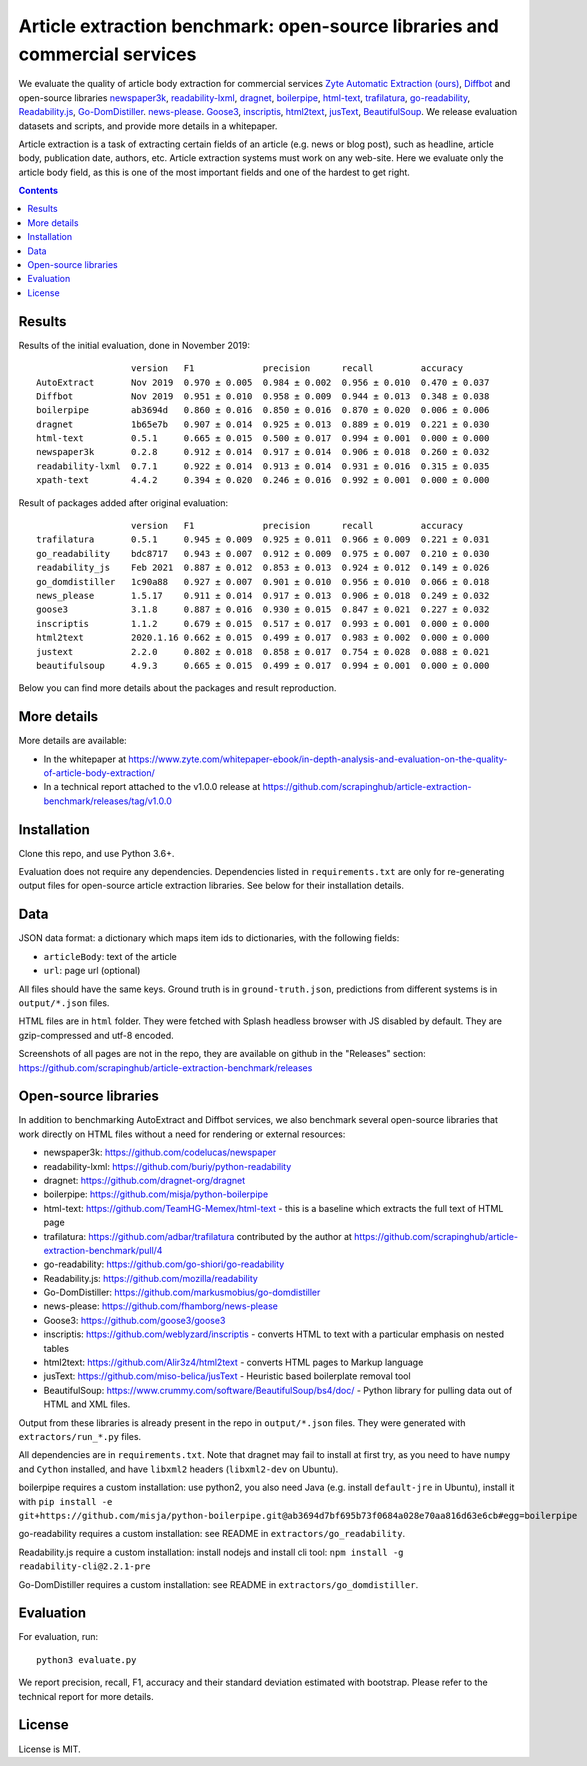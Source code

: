 Article extraction benchmark: open-source libraries and commercial services
===========================================================================

We evaluate the quality of article body
extraction for commercial services
`Zyte Automatic Extraction (ours) <https://www.zyte.com/data-types/news-scraping-api/>`_,
`Diffbot <https://www.diffbot.com/>`_
and open-source libraries
`newspaper3k <https://newspaper.readthedocs.io/en/latest/>`_,
`readability-lxml <https://github.com/buriy/python-readability>`_,
`dragnet <https://github.com/dragnet-org/dragnet>`_,
`boilerpipe <https://github.com/misja/python-boilerpipe>`_,
`html-text <https://github.com/TeamHG-Memex/html-text>`_,
`trafilatura <https://github.com/adbar/trafilatura>`_,
`go-readability <https://github.com/go-shiori/go-readability>`_,
`Readability.js <https://github.com/mozilla/readability>`_,
`Go-DomDistiller <https://github.com/markusmobius/go-domdistiller>`_.
`news-please <https://github.com/fhamborg/news-please>`_.
`Goose3 <https://github.com/goose3/goose3>`_,
`inscriptis <https://github.com/weblyzard/inscriptis>`_,
`html2text <https://github.com/Alir3z4/html2text>`_,
`jusText <https://github.com/miso-belica/jusText>`_,
`BeautifulSoup <https://www.crummy.com/software/BeautifulSoup/bs4/doc/>`_.
We release evaluation datasets and scripts,
and provide more details in a whitepaper.

Article extraction is a task of extracting certain fields of an article
(e.g. news or blog post), such as headline, article body, publication date,
authors, etc. Article extraction systems must work on any web-site.
Here we evaluate only the article body field, as this is one of the most important fields
and one of the hardest to get right.

.. contents::

Results
-------

Results of the initial evaluation, done in November 2019::

                      version   F1             precision      recall         accuracy
    AutoExtract       Nov 2019  0.970 ± 0.005  0.984 ± 0.002  0.956 ± 0.010  0.470 ± 0.037
    Diffbot           Nov 2019  0.951 ± 0.010  0.958 ± 0.009  0.944 ± 0.013  0.348 ± 0.038
    boilerpipe        ab3694d   0.860 ± 0.016  0.850 ± 0.016  0.870 ± 0.020  0.006 ± 0.006
    dragnet           1b65e7b   0.907 ± 0.014  0.925 ± 0.013  0.889 ± 0.019  0.221 ± 0.030
    html-text         0.5.1     0.665 ± 0.015  0.500 ± 0.017  0.994 ± 0.001  0.000 ± 0.000
    newspaper3k       0.2.8     0.912 ± 0.014  0.917 ± 0.014  0.906 ± 0.018  0.260 ± 0.032
    readability-lxml  0.7.1     0.922 ± 0.014  0.913 ± 0.014  0.931 ± 0.016  0.315 ± 0.035
    xpath-text        4.4.2     0.394 ± 0.020  0.246 ± 0.016  0.992 ± 0.001  0.000 ± 0.000

Result of packages added after original evaluation::

                      version   F1             precision      recall         accuracy
    trafilatura       0.5.1     0.945 ± 0.009  0.925 ± 0.011  0.966 ± 0.009  0.221 ± 0.031
    go_readability    bdc8717   0.943 ± 0.007  0.912 ± 0.009  0.975 ± 0.007  0.210 ± 0.030
    readability_js    Feb 2021  0.887 ± 0.012  0.853 ± 0.013  0.924 ± 0.012  0.149 ± 0.026
    go_domdistiller   1c90a88   0.927 ± 0.007  0.901 ± 0.010  0.956 ± 0.010  0.066 ± 0.018
    news_please       1.5.17    0.911 ± 0.014  0.917 ± 0.013  0.906 ± 0.018  0.249 ± 0.032
    goose3            3.1.8     0.887 ± 0.016  0.930 ± 0.015  0.847 ± 0.021  0.227 ± 0.032
    inscriptis        1.1.2     0.679 ± 0.015  0.517 ± 0.017  0.993 ± 0.001  0.000 ± 0.000
    html2text         2020.1.16 0.662 ± 0.015  0.499 ± 0.017  0.983 ± 0.002  0.000 ± 0.000
    justext           2.2.0     0.802 ± 0.018  0.858 ± 0.017  0.754 ± 0.028  0.088 ± 0.021
    beautifulsoup     4.9.3     0.665 ± 0.015  0.499 ± 0.017  0.994 ± 0.001  0.000 ± 0.000

Below you can find more details about the packages and result reproduction.

More details
------------

More details are available:

- In the whitepaper at https://www.zyte.com/whitepaper-ebook/in-depth-analysis-and-evaluation-on-the-quality-of-article-body-extraction/
- In a technical report attached to the v1.0.0 release at
  https://github.com/scrapinghub/article-extraction-benchmark/releases/tag/v1.0.0

Installation
------------

Clone this repo, and use Python 3.6+.

Evaluation does not require any dependencies.
Dependencies listed in ``requirements.txt`` are only for re-generating
output files for open-source article extraction libraries.
See below for their installation details.

Data
----

JSON data format: a dictionary which maps item ids to dictionaries,
with the following fields:

- ``articleBody``: text of the article
- ``url``: page url (optional)

All files should have the same keys.
Ground truth is in ``ground-truth.json``,
predictions from different systems is in ``output/*.json`` files.

HTML files are in ``html`` folder. They were fetched with Splash headless
browser with JS disabled by default. They are gzip-compressed and utf-8 encoded.

Screenshots of all pages are not in the repo, they are available on github
in the "Releases" section: https://github.com/scrapinghub/article-extraction-benchmark/releases

Open-source libraries
---------------------

In addition to benchmarking AutoExtract and Diffbot services, we also benchmark several
open-source libraries that work directly on HTML files without a need for rendering
or external resources:

- newspaper3k: https://github.com/codelucas/newspaper
- readability-lxml: https://github.com/buriy/python-readability
- dragnet: https://github.com/dragnet-org/dragnet
- boilerpipe: https://github.com/misja/python-boilerpipe
- html-text: https://github.com/TeamHG-Memex/html-text -
  this is a baseline which extracts the full text of HTML page
- trafilatura: https://github.com/adbar/trafilatura contributed by the author
  at https://github.com/scrapinghub/article-extraction-benchmark/pull/4
- go-readability: https://github.com/go-shiori/go-readability
- Readability.js: https://github.com/mozilla/readability
- Go-DomDistiller: https://github.com/markusmobius/go-domdistiller
- news-please: https://github.com/fhamborg/news-please
- Goose3: https://github.com/goose3/goose3
- inscriptis: https://github.com/weblyzard/inscriptis -
  converts HTML to text with a particular emphasis on nested tables
- html2text: https://github.com/Alir3z4/html2text -
  converts HTML pages to Markup language
- jusText: https://github.com/miso-belica/jusText -
  Heuristic based boilerplate removal tool
- BeautifulSoup: https://www.crummy.com/software/BeautifulSoup/bs4/doc/ -
  Python library for pulling data out of HTML and XML files.

Output from these libraries is already present in the repo in ``output/*.json`` files.
They were generated with ``extractors/run_*.py`` files.

All dependencies are in ``requirements.txt``.
Note that dragnet may fail to install at first try, as
you need to have ``numpy`` and ``Cython`` installed, and have ``libxml2`` headers
(``libxml2-dev`` on Ubuntu).

boilerpipe requires a custom installation: use python2, you also need Java
(e.g. install ``default-jre`` in Ubuntu), install it with
``pip install -e git+https://github.com/misja/python-boilerpipe.git@ab3694d7bf695b73f0684a028e70aa816d63e6cb#egg=boilerpipe``

go-readability requires a custom installation: see README in ``extractors/go_readability``.

Readability.js require a custom installation: install nodejs and install cli tool:
``npm install -g readability-cli@2.2.1-pre``

Go-DomDistiller requires a custom installation: see README in ``extractors/go_domdistiller``.

Evaluation
----------

For evaluation, run::

    python3 evaluate.py

We report precision, recall, F1, accuracy and their standard deviation estimated with bootstrap.
Please refer to the technical report for more details.

License
-------

License is MIT.
